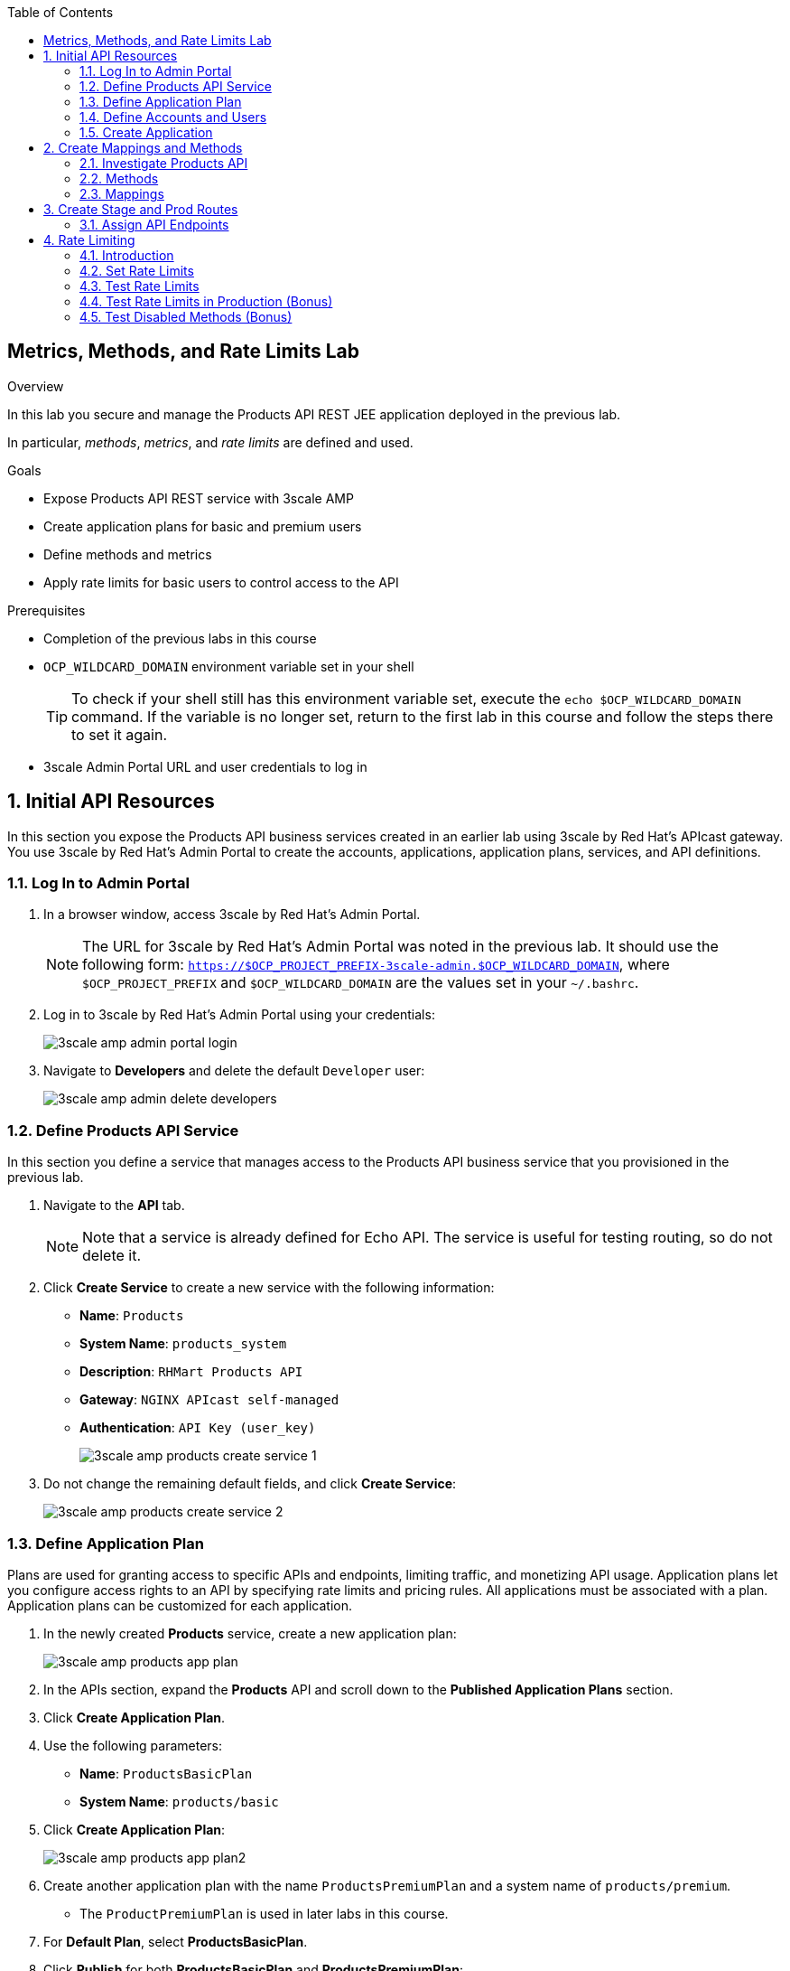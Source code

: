 :scrollbar:
:data-uri:
:toc2:



== Metrics, Methods, and Rate Limits Lab

.Overview

In this lab you secure and manage the Products API REST JEE application deployed in the previous lab. 

In particular, _methods_, _metrics_, and _rate limits_ are defined and used.


.Goals

* Expose Products API REST service with 3scale AMP
* Create application plans for basic and premium users
* Define methods and metrics
* Apply rate limits for basic users to control access to the API

.Prerequisites
* Completion of the previous labs in this course
* `OCP_WILDCARD_DOMAIN` environment variable set in your shell
+
TIP: To check if your shell still has this environment variable set, execute the `echo $OCP_WILDCARD_DOMAIN` command. If the variable is no longer set, return to the first lab in this course and follow the steps there to set it again.

* 3scale Admin Portal URL and user credentials to log in

:numbered:


== Initial API Resources

In this section you expose the Products API business services created in an earlier lab using 3scale by Red Hat's APIcast gateway. You use 3scale by Red Hat's Admin Portal to create the accounts, applications, application plans, services, and API definitions.


=== Log In to Admin Portal

. In a browser window, access 3scale by Red Hat's Admin Portal.
+
NOTE: The URL for 3scale by Red Hat's Admin Portal was noted in the previous lab. It should use the following form: `https://$OCP_PROJECT_PREFIX-3scale-admin.$OCP_WILDCARD_DOMAIN`, where `$OCP_PROJECT_PREFIX` and `$OCP_WILDCARD_DOMAIN` are the values set in your `~/.bashrc`.

. Log in to 3scale by Red Hat's Admin Portal using your credentials:
+
image::images/3scale_amp_admin_portal_login.png[]

. Navigate to *Developers* and delete the default `Developer` user:
+
image::images/3scale_amp_admin_delete_developers.png[]




=== Define Products API Service

In this section you define a service that manages access to the Products API business service that you provisioned in the previous lab.

. Navigate to the *API* tab.
+
NOTE: Note that a service is already defined for Echo API. The service is useful for testing routing, so do not delete it.

. Click *Create Service* to create a new service with the following information:
* *Name*: `Products`
* *System Name*: `products_system`
* *Description*: `RHMart Products API`
* *Gateway*: `NGINX APIcast self-managed`
* *Authentication*: `API Key (user_key)`
+
image::images/3scale_amp_products_create_service_1.png[]

. Do not change the remaining default fields, and click *Create Service*:
+
image::images/3scale_amp_products_create_service_2.png[]


=== Define Application Plan

Plans are used for granting access to specific APIs and endpoints, limiting traffic, and monetizing API usage. Application plans let you configure access rights to an API by specifying rate limits and pricing rules. All applications must be associated with a plan. Application plans can be customized for each application.

. In the newly created *Products* service, create a new application plan:
+
image::images/3scale_amp_products_app_plan.png[]

. In the APIs section, expand the *Products* API and scroll down to the *Published Application Plans* section.
. Click *Create Application Plan*.
. Use the following parameters:
* *Name*: `ProductsBasicPlan`
* *System Name*: `products/basic`
. Click *Create Application Plan*:
+
image::images/3scale_amp_products_app_plan2.png[]

. Create another application plan with the name `ProductsPremiumPlan` and a system name of `products/premium`.
* The `ProductPremiumPlan` is used in later labs in this course.
. For *Default Plan*, select *ProductsBasicPlan*.
. Click *Publish* for both *ProductsBasicPlan* and *ProductsPremiumPlan*:
+
image::images/3scale_amp_products_app_plan_publish.png[]


=== Define Accounts and Users

. Click *Developers*.
. Click *Create*.
. Create a new account with the following credentials:
* *Username*: `rhbankdev`
* *Email*: `_Provide unique email address_`
* *PASSWORD*: `_Provide unique, easy-to-remember password_`
* *Organization/Group Name*: `RHBank`
+
image::images/3scale_amp_products_create_dev.png[]

=== Create Application

In this section you associate an application to your previously defined users. This generates a user key for the application. The user key is used as a query parameter to the HTTP request to invoke your business services via your on-premise APIcast gateway.

. Navigate to the *Developers* tab.
. Select *RHBank* -> *Application*.
+
image::images/3scale_amp_products_create_app.png[]
+
. Click *Create Application*.
. Enter the following values:
* *Application plan*: `ProductsBasicPlan`
* *Service plan*: `Default`
* *Name*: `ProductsApp`
* *Description*: `Products Application`
+
image::images/3scale_amp_products_create_app2.png[]

. After the application is created, make a note of the user key:
+
image::images/3scale_amp_products_app_plan_userkey.png[]


== Create Mappings and Methods

=== Investigate Products API

In order to create the methods and mappings, it is important to understand the API specification for the Products API. The Products API provides a Swagger specification which we can use to check out the documentation for the API.

To access the Swagger documentation, follow the steps below:

. In a new browser window, navigate to `http://editor.swagger.io/`.
. Select *File -> Import URL*.
. Enter the URL of your business API swagger specification:
+
`http://products-$OCP_PROJECT_PREFIX.$OCP_WILDCARD_DOMAIN/rest/swagger.yaml`
+
IMPORTANT: The values do not resolve in the browser, so you need to provide the full path, for example: `http://products-sjayanti-redhat-com.apps.na1.openshift.opentlc.com:80/rest/swagger.yaml`

. Click *OK*.
. In line 6, replace *host* from *localhost:8080* to the URL for the products API e.g products-$OCP_PROJECT_PREFIX.$OCP_WILDCARD_DOMAIN
+
IMPORTANT: The values do not resolve in the browser, so you need to provide the full path, for example: `http://products-sjayanti-redhat-com.apps.na1.openshift.opentlc.com`
+
. Notice that the methods, relative paths and sample request/response are loaded on the screen.
+
image::images/3scale_amp_products_api_swagger.png[]
+
. Pay particular attention to the 4 REST services, corresponding HTTP methods, relative path, HTTP scheme and descriptions.
+
image::images/3scale_amp_products_api_swagger_2.png[]
+
. You can send sample requests to the API for each method to get an understanding of the request and response types.
+
image::images/3scale_amp_products_api_swagger_3.png[]
+
. Notice the response and response content types for each request.
+
image::images/3scale_amp_products_api_swagger_4.png[]

Now that you are familiar with the API, the next step is to define the methods and mappings for the API in the 3scale API Management portal.

=== Methods

. Navigate to the *API* tab.
. In the *Products* service, select *Integration*.
. Click *add the base URL of your API and save the configuration*:
+
image::images/3scale_amp_products_api_integration1.png[]
+
. Expand the *Mapping Rules* section.
. Click *Define Metric/method*.
. In the *Methods* section, click *New method*.
. Enter the following values:
* *Friendly name*: `Get Product`
* *System name*: `product/get`
* *Description*: `Get a product by ID`
. Click *Create Method*:
+
image::images/3scale_amp_products_create_method.png[]

. Repeat steps 6 to 8 for the following methods:
+
[options="header"]
|=======================
|Friendly name|System name|Description
|`Create Product`|`product/create`|`Create a new product.`
|`Delete Product`|`product/delete`|`Delete a product by ID.`
|`Get All Products`|`product/getall`|`Get all products.`
|=======================
+
image::images/3scale_amp_products_create_all_methods.png[]

=== Mappings

. For the *Get Product* method, click *Add a mapping rule*.
. Click *edit*.
. Enter the following values:
* *Verb*: `GET`
* *Pattern*: `/rest/services/product/`
* *Method*: `product/get`
. Repeat steps 10 to 12 for the other mapping rules:
+
[options="header"]
|=======================
|Verb|Pattern|Method
|`POST`|`/rest/services/product`|`product/create`
|`DELETE`|`/rest/services/product/`|`product/delete`
|`GET`|`/rest/services/products`|`product/getall`
|=======================
+
image::images/3scale_amp_products_create_all_mappings.png[]


== Create Stage and Prod Routes

. From the command line, verify that you are logged in to OpenShift.
. Verify that you are in the *3scale AMP* project:
+
[source,text]
-----
$ oc project $OCP_PROJECT_PREFIX-3scale-amp
-----

. Get the list of `apicast` routes defined in the project:
+
[source,text]
-----
$ oc get routes | grep apicast
-----
+
.Sample Output
-----
NAME                           HOST/PORT                                                              PATH      SERVICES             PORT      TERMINATION   WILDCARD
api-apicast-production-route   api-user76-3scale-apicast-production.apps.6a94.openshift.opentlc.com             apicast-production   gateway   edge/Allow    None
api-apicast-staging-route      api-user76-3scale-apicast-staging.apps.6a94.openshift.opentlc.com                apicast-staging      gateway   edge/Allow    None
backend-route                  backend-user76-3scale.apps.6a94.openshift.opentlc.com                            backend-listener     http      edge/Allow    None
system-developer-route         user76-3scale.apps.6a94.openshift.opentlc.com                                    system-developer     http      edge/Allow    None
system-provider-admin-route    user76-3scale-admin.apps.6a94.openshift.opentlc.com                              system-provider      http      edge/Allow    None
-----

. Delete these default routes:
+
[source,text]
-----
$ oc delete route api-apicast-production-route
$ oc delete route api-apicast-staging-route
-----

. Create new routes to the staging and production APIcast gateways:
+
[source,text]
-----
$ oc create route edge products-staging-route \
 --service=apicast-staging \
 --hostname=products-staging-apicast-$OCP_PROJECT_PREFIX.$OCP_WILDCARD_DOMAIN

$ oc create route edge products-production-route \
 --service=apicast-production \
 --hostname=products-production-apicast-$OCP_PROJECT_PREFIX.$OCP_WILDCARD_DOMAIN
-----

. Verify that the routes were created successfully:
+
[source,text]
-----
$ oc get routes  | grep products
-----
+
.Sample Output
-----
products-production-route       products-production-apicast-user76.apps.na1.openshift.opentlc.com               apicast-production        gateway   edge          None
products-staging-route          products-staging-apicast-user76.apps.na1.openshift.opentlc.com                  apicast-staging           gateway   edge          None
-----

=== Assign API Endpoints

. Return to 3scale by Red Hat's Admin Portal.
. Enter the products API and business service routes to the configuration:
* *Private base URL*: Route into the products API business service endpoint
+
IMPORTANT: This is the route you set in the Business Services Lab. It should be `http://products-$OCP_PROJECT_PREFIX.$OCP_WILDCARD_DOMAIN:80`. Note that the values do not resolve on 3scale AMP, so you need to provide the full path--for example: `http://products-sjayanti-redhat-com.apps.na1.openshift.opentlc.com:80`
+
NOTE: If your business service is running in the same OpenShift cluster as your APIcast gateway, then you can use the service endpoint instead of the route endpoint. The service endpoint will be the service host and port information is provided in the service description, as shown below: 
+
image::images/ocp_product_service_endpoint.png[]
+
* *Staging public base URL*: Route to the products APIcast staging endpoint
+
IMPORTANT: This is the staging route URL you created in the previous section. It should be `https://products-staging-apicast-$OCP_PROJECT_PREFIX.$OCP_WILDCARD_DOMAIN:443`. Note that the values do not resolve on 3scale AMP, so you need to provide the full path--for example: `products-staging-apicast-sjayanti-redhat-com.apps.na1.openshift.opentlc.com:443`.
+
* *Production public base URL*: Route to the products APIcast production endpoint
+
IMPORTANT: This is the production route URL you created in the previous section. It should be `https://products-production-apicast-$OCP_PROJECT_PREFIX.$OCP_WILDCARD_DOMAIN:443`. Note that the values do not resolve on 3scale AMP, so you need to provide the full path--for example: `https://products-production-apicast-sjayanti-redhat-com.apps.na1.openshift.opentlc.com:443`.

* *API test GET request*: `/rest/services/product/1`

. Do not change the remaining values, and click *Update the Staging Environment*.
* 3scale AMP tests the connection, and the route turns green when the API routing is successful. 
* Note the following message: *Connection between client, gateway & API is working correctly as reflected in the analytics section.*

. Make a request based on the `curl` request generated in the client to verify that the staging API URL is accessed correctly:
+
image::images/3scale_amp_products_curl_test_url.png[]
+
NOTE: When running the `curl` request from the command line, you need to add a `-k` argument to the request for the request to execute correctly.
. Once the request is successful, click *Promote to Production* and test the `curl` request for production.


== Rate Limiting

In this section you configure and test a rate-limiting policy in an application plan for the API created in the previous section.

=== Introduction

Rate limits allow you to throttle access to your API resources. You can configure different limits for separate developer segments through the use of application plans.

Once you have rate limits in place, these limits control the responses a developer receives when he or she makes authorization request calls to the backend service using 3scale. The limits are configured in the Admin Portal, and are enforced by the APIcast gateway during service invocation. The gateway receives the configuration information from the 3scale backend which contains the rate limits for the different application plans within each service. 

The sequence of steps is as follows:

. APIcast refreshes itself with the latest API configurations from the backend every 5 minutes (or as configured).
. APIcast implements a local in-memory cache for authorization keys and metrics.
. With every inbound request to a backend service, APIcast uses an asynch transport to make an `authrep` request to the backend listener API in 3scale.
. An `authrep` response from the 3scale backend updates the local apicast cache.
. APIcast rejects all subsequent inbound requests if the backend determines that the rate limit has been exceeded.

In this lab, you will check the rate limiting in the context of the Products API. 

You will create an ApplicationPlan called _ProductsBasicPlan_.
Only some of the methods of the products API will be enabled with this application plan.

In a later lab of this course, you will create a different application plan (named _ProductsPremiumPlan_) that will have all of the methods of the products API enabled.

=== Set Rate Limits

. In 3scale by Red Hat's Admin Portal, verify that you are logged in, and then click the *APIs* tab.
. Expand the *Products* API.
. Click *Published Application Plans*.
. Select *ProductsBasicPlan*:
+
image::images/3scale_amp_products_app_plan_limit1.png[]

. Scroll down to the *Metrics, Methods & Limits* section.
. Disable the *Create Product* and *Delete Product* methods by clicking the green check marks in the *Enabled* column:
+
image::images/3scale_amp_products_app_plan_limit2.png[]

. For the *Get Product* method, click *Limits*.
. Click *New usage limit*:
+
image::images/3scale_amp_products_app_plan_limit3.png[]

. Enter the following values:
* *Period*: `hour`
* *Max. value*: `5`

. Click *Create usage limit*:
+
image::images/3scale_amp_products_app_plan_limit4.png[]

. Enter a new usage limit for the *Get All Products* method with the following values:
* *Period*: `minute`
* *Max. value*: `1`
. Click *create usage limit*.
. Click *Update Application plan*:
+
image::images/3scale_amp_products_app_plan_limit5.png[]

=== Test Rate Limits

. Click the *Integration* tab.
. Click *edit APIcast configuration*:
+
image::images/3scale_amp_products_app_plan_limit6.png[]

. Copy the `curl` request link.
+
image::images/3scale_amp_products_curl_test_url.png[]
+
NOTE: When running the `curl` request from the command line, you need to add a `-k` argument to the request for the request to execute correctly.
+
* The request is to URL `rest/services/product/1`, so it makes a `GET` request to the `Get` method configured.

. Make 5 requests to the URL and notice that the response is correct.
+
.Sample Output
[source,text]
-----
{"productid":1,"productname":"Ninja Blender","productprice":320.0}

-----
+
. Make a 6th request, and expect the following response:
+
.Sample Output
[source,text]
-----
..
< HTTP/1.1 403 Forbidden
..
* Connection #0 to host products-stage-apicast-sjayanti-redhat-com-3scale-amp.apps.na1.openshift.opentlc.com left intact
Authentication failed
-----
+
* Because the limit set for the `Get` method is 5 requests per hour, the 6th and subsequent requests produce an HTTP 403 response.

. Repeat the test for the `/rest/services/products` endpoint to test the limit for the *Get All Products* method.
* In the above `curl` request, replace the URL `rest/services/product/1` with `/rest/services/products`.
+
image::images/3scale_amp_products_curl_test_url_2.png[]
+
NOTE: When running the `curl` request from the command line, you need to add a `-k` argument to the request for the request to execute correctly.
+
* Because the limit is set to 1 request per minute, expect an *HTTP 403 Forbidden* response on subsequent requests.
+
.Sample Output
[source,text]
-----
..
< HTTP/1.1 403 Forbidden
..
* Connection #0 to host products-stage-apicast-sjayanti-redhat-com-3scale-amp.apps.na1.openshift.opentlc.com left intact
Authentication failed
-----
+
NOTE: In the SaaS version of 3scale AMP (and in a future release of 3scale on-premise), you can create pricing rules for your APIs in the application plans. This functionality is out of scope for this lab.

=== Test Rate Limits in Production (Bonus)

Now, try the following steps:

. Promote the Products API service to Production.
. Bounce the APIcast production pod for the configuration to be updated.
. Try sending the requests to the rate limit URLs as in the previous section. Alternate between production and staging URLs.

To test your understanding of the rate limits, try to answer the following questions:

. What do you observe when you send requests to the production URL and the staging URL?
. Does the invocation against the staging URL impact the rate limits as in the production URL?
. Is the rate limit effective separately for staging and production URLs or does the rate limit apply cumulatively for both URLs?
. Why do you think rate limit behaviour is this way?

=== Test Disabled Methods (Bonus)

What response code would you expect to receive if you attempt to create or delete a product from your API managed Products API ?

Try it out to confirm.

